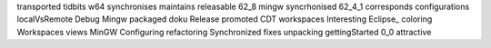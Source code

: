 transported tidbits w64 synchronises maintains releasable 62_8 mingw syncrhonised 62_4_1 corresponds configurations localVsRemote Debug Mingw packaged doku Release promoted CDT workspaces Interesting Eclipse_ coloring Workspaces views MinGW Configuring refactoring Synchronized fixes unpacking gettingStarted 0_0 attractive
